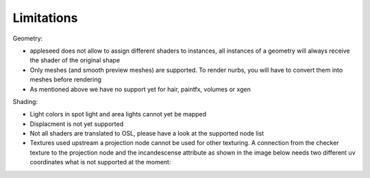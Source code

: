 Limitations
===========

Geometry:

- appleseed does not allow to assign different shaders to instances, all instances of a geometry will always receive the shader of the original shape
- Only meshes (and smooth preview meshes) are supported. To render nurbs, you will have to convert them into meshes before rendering
- As mentioned above we have no support yet for hair, paintfx, volumes or xgen

Shading:

- Light colors in spot light and area lights cannot yet be mapped
- Displacment is not yet supported
- Not all shaders are translated to OSL, please have a look at the supported node list
- Textures used upstream a projection node cannot be used for other texturing. A connection from the checker texture to the projection node and the incandescense attribute as shown in the image below needs two different uv coordinates what is not supported at the moment:
.. image:: images/projection.jpg
